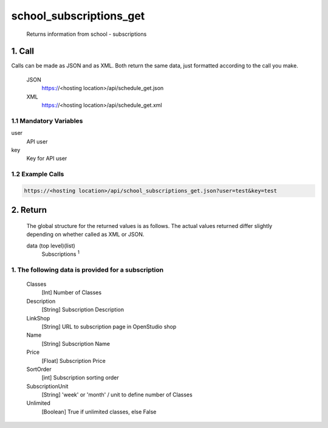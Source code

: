 =========================
school_subscriptions_get
=========================

    Returns information from school - subscriptions

1. Call
===========

Calls can be made as JSON and as XML. Both return the same data, just formatted according to the call you make.

    JSON    
        https://<hosting location>/api/schedule_get.json

    XML     
        https://<hosting location>/api/schedule_get.xml
    

1.1 Mandatory Variables
------------------------

user
    API user
key
    Key for API user


1.2 Example Calls
------------------

.. code-block:: bash

    https://<hosting location>/api/school_subscriptions_get.json?user=test&key=test


2. Return
=========

    The global structure for the returned values is as follows. The actual values returned differ slightly
    depending on whether called as XML or JSON.  

    data (top level)(list)
        Subscriptions :sup:`1`

1. The following data is provided for a subscription
------------------------------------------------------

    Classes
        [Int] Number of Classes
    Description
        [String] Subscription Description
    LinkShop
        [String] URL to subscription page in OpenStudio shop
    Name
        [String] Subscription Name
    Price
        [Float] Subscription Price
    SortOrder
        [int] Subscription sorting order
    SubscriptionUnit
        [String] 'week' or 'month' / unit to define number of Classes
    Unlimited
        [Boolean] True if unlimited classes, else False




